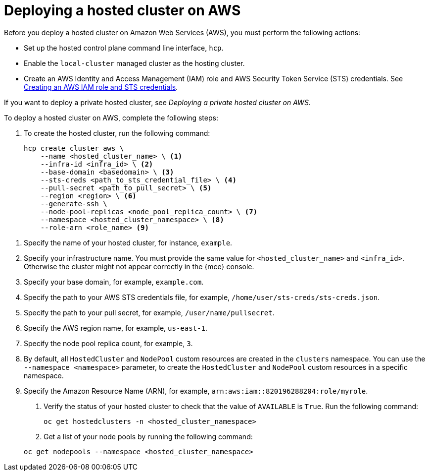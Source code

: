 [#hosted-deploy-cluster-aws]
= Deploying a hosted cluster on AWS

Before you deploy a hosted cluster on Amazon Web Services (AWS), you must perform the following actions:

* Set up the hosted control plane command line interface, `hcp`.
* Enable the `local-cluster` managed cluster as the hosting cluster.
* Create an AWS Identity and Access Management (IAM) role and AWS Security Token Service (STS) credentials. See xref:../../clusters/hosted_control_planes/create_role_sts_aws.adoc#create-role-sts-aws[Creating an AWS IAM role and STS credentials].

If you want to deploy a private hosted cluster, see _Deploying a private hosted cluster on AWS_.

To deploy a hosted cluster on AWS, complete the following steps:

. To create the hosted cluster, run the following command:

+
[source,bash]
----
hcp create cluster aws \
    --name <hosted_cluster_name> \ <1>
    --infra-id <infra_id> \ <2>
    --base-domain <basedomain> \ <3>
    --sts-creds <path_to_sts_credential_file> \ <4>
    --pull-secret <path_to_pull_secret> \ <5>
    --region <region> \ <6>
    --generate-ssh \
    --node-pool-replicas <node_pool_replica_count> \ <7>
    --namespace <hosted_cluster_namespace> \ <8>
    --role-arn <role_name> <9>
----

<1> Specify the name of your hosted cluster, for instance, `example`.
<2> Specify your infrastructure name. You must provide the same value for `<hosted_cluster_name>` and `<infra_id>`. Otherwise the cluster might not appear correctly in the {mce} console.
<3> Specify your base domain, for example, `example.com`.
<4> Specify the path to your AWS STS credentials file, for example, `/home/user/sts-creds/sts-creds.json`.
<5> Specify the path to your pull secret, for example, `/user/name/pullsecret`.
<6> Specify the AWS region name, for example, `us-east-1`.
<7> Specify the node pool replica count, for example, `3`.
<8> By default, all `HostedCluster` and `NodePool` custom resources are created in the `clusters` namespace. You can use the `--namespace <namespace>` parameter, to create the `HostedCluster` and `NodePool` custom resources in a specific namespace.
<9> Specify the Amazon Resource Name (ARN), for example, `arn:aws:iam::820196288204:role/myrole`.

. Verify the status of your hosted cluster to check that the value of `AVAILABLE` is `True`. Run the following command:

+
[source,bash]
----
oc get hostedclusters -n <hosted_cluster_namespace>
----

. Get a list of your node pools by running the following command:

+
[source,bash]
----
oc get nodepools --namespace <hosted_cluster_namespace>
----
